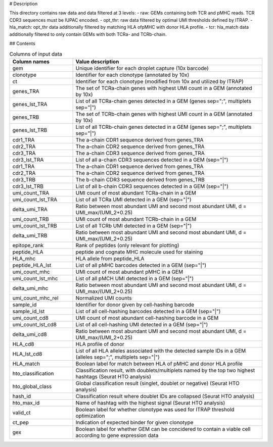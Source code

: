 # Description

This directory contains raw data and data filtered at 3 levels:
- raw: GEMs containing both TCR and pMHC reads. TCR CDR3 sequences must be IUPAC encoded.
- opt_thr: raw data filtered by optimal UMI thresholds defined by ITRAP.
- hla_match: opt_thr data additionally filtered by matching HLA ofpMHC with donor HLA profile.
- tcr: hla_match data additionally filtered to only contain GEMs with both TCRa- and TCRb-chain.


## Contents

.. list-table:: Columns of input data
    :widths: 25 75
    :header-rows: 1
    
    * - Column names
      - Value description
    * - gem
      - Unique identifier for each droplet capture (10x barcode)
    * - clonotype
      - Identifier for each clonotype (annotated by 10x)
    * - ct
      - Identifier for each clonotype (modified from 10x and utilized by ITRAP)
    * - genes_TRA
      - The set of TCRa-chain genes with highest UMI count in a GEM (annotated by 10x)
    * - genes_lst_TRA
      - List of all TCRa-chain genes detected in a GEM (genes sep=";", multiplets sep="|")
    * - genes_TRB
      - The set of TCRb-chain genes with highest UMI count in a GEM (annotated by 10x)
    * - genes_lst_TRB
      - List of all TCRb-chain genes detected in a GEM (genes sep=";", multiplets sep="|")
    * - cdr1_TRA
      - The a-chain CDR1 sequence derived from genes_TRA
    * - cdr2_TRA
      - The a-chain CDR2 sequence derived from genes_TRA
    * - cdr3_TRA
      - The a-chain CDR3 sequence derived from genes_TRA
    * - cdr3_lst_TRA
      - List of all a-chain CDR3 sequences detected in a GEM (sep="|")
    * - cdr1_TRA
      - The a-chain CDR1 sequence derived from genes_TRA
    * - cdr2_TRA
      - The a-chain CDR2 sequence derived from genes_TRA
    * - cdr3_TRB
      - The b-chain CDR3 sequence derived from genes_TRB
    * - cdr3_lst_TRB
      - List of all b-chain CDR3 sequences detected in a GEM (sep="|")
    * - umi_count_TRA
      - UMI count of most abundant TCRa-chain in a GEM
    * - umi_count_lst_TRA
      - List of all TCRa UMI detected in a GEM (sep="|")
    * - delta_umi_TRA
      - Ratio between most abundant UMI and second most abundant UMI, d = UMI_max/(UMI_2+0.25)
    * - umi_count_TRB
      - UMI count of most abundant TCRb-chain in a GEM
    * - umi_count_lst_TRB
      - List of all TCRb UMI detected in a GEM (sep="|")
    * - delta_umi_TRB
      - Ratio between most abundant UMI and second most abundant UMI, d = UMI_max/(UMI_2+0.25)
    * - epitope_rank
      - Rank of peptides (only relevant for plotting)
    * - peptide_HLA
      - peptide and cognate MHC molecule used for staining
    * - HLA_mhc
      - HLA allele from peptide_HLA
    * - peptide_HLA_lst
      - List of all pMHC barcodes detected in a GEM (sep="|")
    * - umi_count_mhc
      - UMI count of most abundant pMHC in a GEM
    * - umi_count_lst_mhc
      - List of all pMCH UMI detected in a GEM (sep="|")
    * - delta_umi_mhc
      - Ratio between most abundant UMI and second most abundant UMI, d = UMI_max/(UMI_2+0.25)
    * - umi_count_mhc_rel
      - Normalized UMI counts
    * - sample_id
      - Identifier for donor given by cell-hashing barcode
    * - sample_id_lst
      - List of all cell-hashing barcodes detected in a GEM (sep="|")
    * - umi_count_cd8
      - UMI count of most abundant cell-hashing barcode in a GEM
    * - umi_count_lst_cd8
      - List of all cell-hashing UMI detected in a GEM (sep="|")
    * - delta_umi_cd8
      - Ratio between most abundant UMI and second most abundant UMI, d = UMI_max/(UMI_2+0.25)
    * - HLA_cd8
      - HLA profile of donor
    * - HLA_lst_cd8
      - List of all HLA alleles associated with the detected sample IDs in a GEM (alleles sep=";", multiplets sep="|")
    * - HLA_match
      - Boolean label for match between HLA of pMHC and donor HLA profile
    * - hto_classification
      - Classification result, with doublets/multiplets named by the top two highest hashtags (Seurat HTO analysis)
    * - hto_global_class
      - Global classification result (singlet, doublet or negative) (Seurat HTO analysis)
    * - hash_id
      - Classification result where doublet IDs are collapsed (Seurat HTO analysis)
    * - hto_max_id
      - Name of hashtag with the highest signal (Seurat HTO analysis)
    * - valid_ct
      - Boolean label for whether clonotype was used for ITRAP threshold optimization
    * - ct_pep
      - Indication of expected binder for given clonotype
    * - gex
      - Boolean label for whether GEM can be concidered to contain a viable cell according to gene expression data